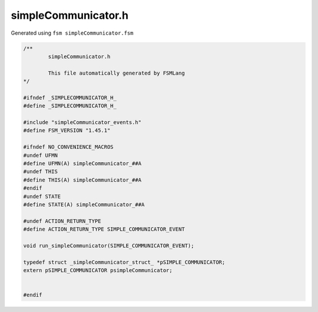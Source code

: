 ===========================
simpleCommunicator.h
===========================

Generated using ``fsm simpleCommunicator.fsm``

.. code-block:: c

	/**
		simpleCommunicator.h
	
		This file automatically generated by FSMLang
	*/
	
	#ifndef _SIMPLECOMMUNICATOR_H_
	#define _SIMPLECOMMUNICATOR_H_
	
	#include "simpleCommunicator_events.h"
	#define FSM_VERSION "1.45.1"
	
	#ifndef NO_CONVENIENCE_MACROS
	#undef UFMN
	#define UFMN(A) simpleCommunicator_##A
	#undef THIS
	#define THIS(A) simpleCommunicator_##A
	#endif
	#undef STATE
	#define STATE(A) simpleCommunicator_##A
	
	#undef ACTION_RETURN_TYPE
	#define ACTION_RETURN_TYPE SIMPLE_COMMUNICATOR_EVENT
	
	void run_simpleCommunicator(SIMPLE_COMMUNICATOR_EVENT);
	
	typedef struct _simpleCommunicator_struct_ *pSIMPLE_COMMUNICATOR;
	extern pSIMPLE_COMMUNICATOR psimpleCommunicator;
	
	
	#endif

